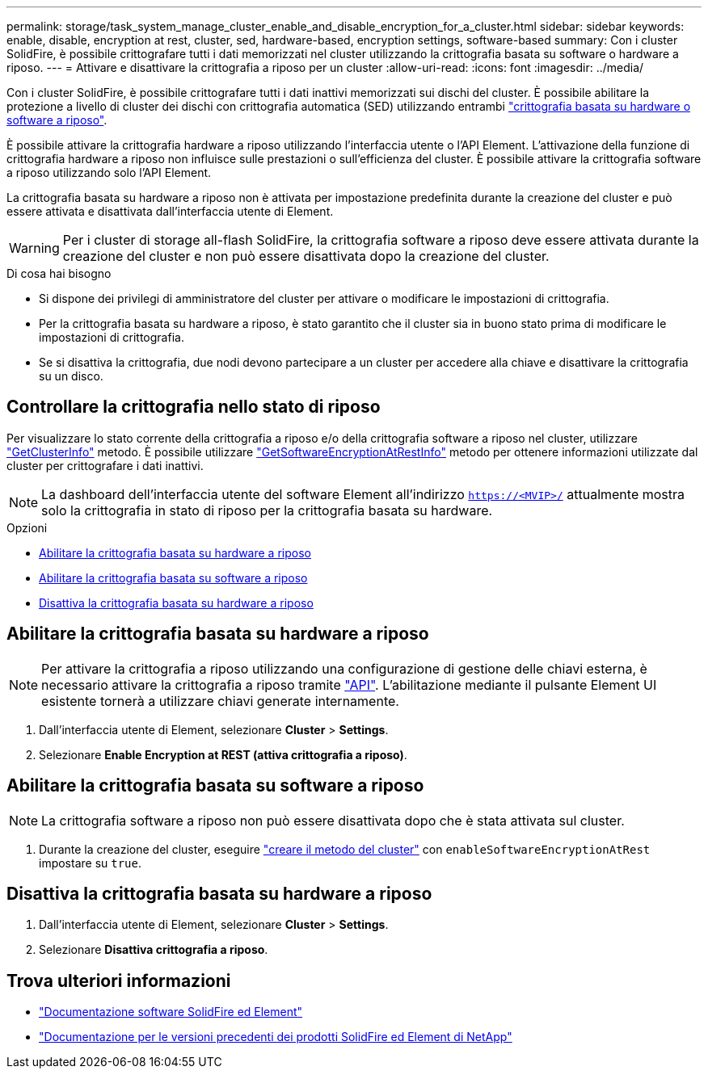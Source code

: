 ---
permalink: storage/task_system_manage_cluster_enable_and_disable_encryption_for_a_cluster.html 
sidebar: sidebar 
keywords: enable, disable, encryption at rest, cluster, sed, hardware-based, encryption settings, software-based 
summary: Con i cluster SolidFire, è possibile crittografare tutti i dati memorizzati nel cluster utilizzando la crittografia basata su software o hardware a riposo. 
---
= Attivare e disattivare la crittografia a riposo per un cluster
:allow-uri-read: 
:icons: font
:imagesdir: ../media/


[role="lead"]
Con i cluster SolidFire, è possibile crittografare tutti i dati inattivi memorizzati sui dischi del cluster. È possibile abilitare la protezione a livello di cluster dei dischi con crittografia automatica (SED) utilizzando entrambi link:../concepts/concept_solidfire_concepts_security.html["crittografia basata su hardware o software a riposo"].

È possibile attivare la crittografia hardware a riposo utilizzando l'interfaccia utente o l'API Element. L'attivazione della funzione di crittografia hardware a riposo non influisce sulle prestazioni o sull'efficienza del cluster. È possibile attivare la crittografia software a riposo utilizzando solo l'API Element.

La crittografia basata su hardware a riposo non è attivata per impostazione predefinita durante la creazione del cluster e può essere attivata e disattivata dall'interfaccia utente di Element.


WARNING: Per i cluster di storage all-flash SolidFire, la crittografia software a riposo deve essere attivata durante la creazione del cluster e non può essere disattivata dopo la creazione del cluster.

.Di cosa hai bisogno
* Si dispone dei privilegi di amministratore del cluster per attivare o modificare le impostazioni di crittografia.
* Per la crittografia basata su hardware a riposo, è stato garantito che il cluster sia in buono stato prima di modificare le impostazioni di crittografia.
* Se si disattiva la crittografia, due nodi devono partecipare a un cluster per accedere alla chiave e disattivare la crittografia su un disco.




== Controllare la crittografia nello stato di riposo

Per visualizzare lo stato corrente della crittografia a riposo e/o della crittografia software a riposo nel cluster, utilizzare link:../api/reference_element_api_getclusterinfo.html["GetClusterInfo"^] metodo. È possibile utilizzare link:../api/reference_element_api_getsoftwareencryptionatrestinfo.html["GetSoftwareEncryptionAtRestInfo"^] metodo per ottenere informazioni utilizzate dal cluster per crittografare i dati inattivi.


NOTE: La dashboard dell'interfaccia utente del software Element all'indirizzo `https://<MVIP>/` attualmente mostra solo la crittografia in stato di riposo per la crittografia basata su hardware.

.Opzioni
* <<Abilitare la crittografia basata su hardware a riposo>>
* <<Abilitare la crittografia basata su software a riposo>>
* <<Disattiva la crittografia basata su hardware a riposo>>




== Abilitare la crittografia basata su hardware a riposo


NOTE: Per attivare la crittografia a riposo utilizzando una configurazione di gestione delle chiavi esterna, è necessario attivare la crittografia a riposo tramite link:../api/reference_element_api_enableencryptionatrest.html["API"]. L'abilitazione mediante il pulsante Element UI esistente tornerà a utilizzare chiavi generate internamente.

. Dall'interfaccia utente di Element, selezionare *Cluster* > *Settings*.
. Selezionare *Enable Encryption at REST (attiva crittografia a riposo)*.




== Abilitare la crittografia basata su software a riposo


NOTE: La crittografia software a riposo non può essere disattivata dopo che è stata attivata sul cluster.

. Durante la creazione del cluster, eseguire link:../api/reference_element_api_createcluster.html["creare il metodo del cluster"] con `enableSoftwareEncryptionAtRest` impostare su `true`.




== Disattiva la crittografia basata su hardware a riposo

. Dall'interfaccia utente di Element, selezionare *Cluster* > *Settings*.
. Selezionare *Disattiva crittografia a riposo*.


[discrete]
== Trova ulteriori informazioni

* https://docs.netapp.com/us-en/element-software/index.html["Documentazione software SolidFire ed Element"]
* https://docs.netapp.com/sfe-122/topic/com.netapp.ndc.sfe-vers/GUID-B1944B0E-B335-4E0B-B9F1-E960BF32AE56.html["Documentazione per le versioni precedenti dei prodotti SolidFire ed Element di NetApp"^]

